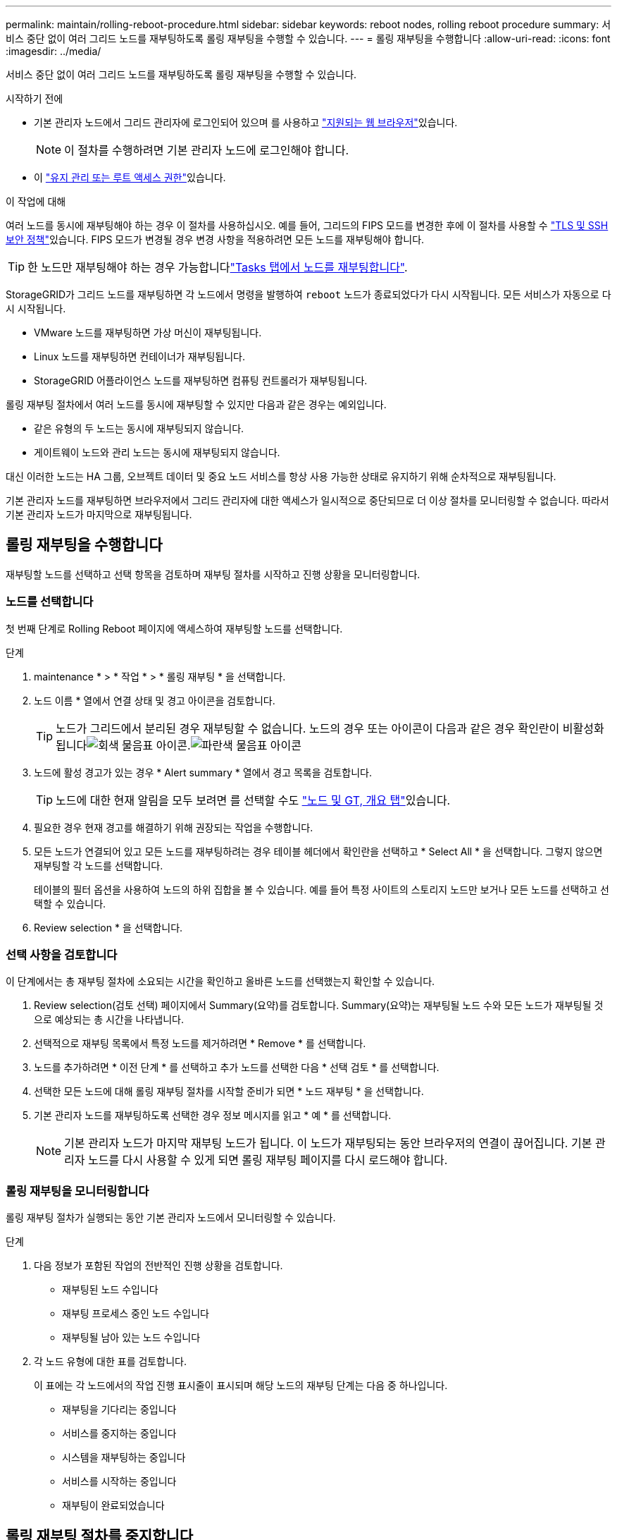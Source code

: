 ---
permalink: maintain/rolling-reboot-procedure.html 
sidebar: sidebar 
keywords: reboot nodes, rolling reboot procedure 
summary: 서비스 중단 없이 여러 그리드 노드를 재부팅하도록 롤링 재부팅을 수행할 수 있습니다. 
---
= 롤링 재부팅을 수행합니다
:allow-uri-read: 
:icons: font
:imagesdir: ../media/


[role="lead"]
서비스 중단 없이 여러 그리드 노드를 재부팅하도록 롤링 재부팅을 수행할 수 있습니다.

.시작하기 전에
* 기본 관리자 노드에서 그리드 관리자에 로그인되어 있으며 를 사용하고 link:../admin/web-browser-requirements.html["지원되는 웹 브라우저"]있습니다.
+

NOTE: 이 절차를 수행하려면 기본 관리자 노드에 로그인해야 합니다.

* 이 link:../admin/admin-group-permissions.html["유지 관리 또는 루트 액세스 권한"]있습니다.


.이 작업에 대해
여러 노드를 동시에 재부팅해야 하는 경우 이 절차를 사용하십시오. 예를 들어, 그리드의 FIPS 모드를 변경한 후에 이 절차를 사용할 수 link:../admin/manage-tls-ssh-policy.html["TLS 및 SSH 보안 정책"]있습니다. FIPS 모드가 변경될 경우 변경 사항을 적용하려면 모든 노드를 재부팅해야 합니다.


TIP: 한 노드만 재부팅해야 하는 경우 가능합니다link:../maintain/rebooting-grid-node-from-grid-manager.html["Tasks 탭에서 노드를 재부팅합니다"].

StorageGRID가 그리드 노드를 재부팅하면 각 노드에서 명령을 발행하여 `reboot` 노드가 종료되었다가 다시 시작됩니다. 모든 서비스가 자동으로 다시 시작됩니다.

* VMware 노드를 재부팅하면 가상 머신이 재부팅됩니다.
* Linux 노드를 재부팅하면 컨테이너가 재부팅됩니다.
* StorageGRID 어플라이언스 노드를 재부팅하면 컴퓨팅 컨트롤러가 재부팅됩니다.


롤링 재부팅 절차에서 여러 노드를 동시에 재부팅할 수 있지만 다음과 같은 경우는 예외입니다.

* 같은 유형의 두 노드는 동시에 재부팅되지 않습니다.
* 게이트웨이 노드와 관리 노드는 동시에 재부팅되지 않습니다.


대신 이러한 노드는 HA 그룹, 오브젝트 데이터 및 중요 노드 서비스를 항상 사용 가능한 상태로 유지하기 위해 순차적으로 재부팅됩니다.

기본 관리자 노드를 재부팅하면 브라우저에서 그리드 관리자에 대한 액세스가 일시적으로 중단되므로 더 이상 절차를 모니터링할 수 없습니다. 따라서 기본 관리자 노드가 마지막으로 재부팅됩니다.



== 롤링 재부팅을 수행합니다

재부팅할 노드를 선택하고 선택 항목을 검토하며 재부팅 절차를 시작하고 진행 상황을 모니터링합니다.



=== 노드를 선택합니다

첫 번째 단계로 Rolling Reboot 페이지에 액세스하여 재부팅할 노드를 선택합니다.

.단계
. maintenance * > * 작업 * > * 롤링 재부팅 * 을 선택합니다.
. 노드 이름 * 열에서 연결 상태 및 경고 아이콘을 검토합니다.
+

TIP: 노드가 그리드에서 분리된 경우 재부팅할 수 없습니다. 노드의 경우 또는 아이콘이 다음과 같은 경우 확인란이 비활성화됩니다image:../media/icon_alarm_gray_administratively_down.png["회색 물음표 아이콘"].image:../media/icon_alarm_blue_unknown.png["파란색 물음표 아이콘"]

. 노드에 활성 경고가 있는 경우 * Alert summary * 열에서 경고 목록을 검토합니다.
+

TIP: 노드에 대한 현재 알림을 모두 보려면 를 선택할 수도 link:../monitor/viewing-overview-tab.html["노드 및 GT, 개요 탭"]있습니다.

. 필요한 경우 현재 경고를 해결하기 위해 권장되는 작업을 수행합니다.
. 모든 노드가 연결되어 있고 모든 노드를 재부팅하려는 경우 테이블 헤더에서 확인란을 선택하고 * Select All * 을 선택합니다. 그렇지 않으면 재부팅할 각 노드를 선택합니다.
+
테이블의 필터 옵션을 사용하여 노드의 하위 집합을 볼 수 있습니다. 예를 들어 특정 사이트의 스토리지 노드만 보거나 모든 노드를 선택하고 선택할 수 있습니다.

. Review selection * 을 선택합니다.




=== 선택 사항을 검토합니다

이 단계에서는 총 재부팅 절차에 소요되는 시간을 확인하고 올바른 노드를 선택했는지 확인할 수 있습니다.

. Review selection(검토 선택) 페이지에서 Summary(요약)를 검토합니다. Summary(요약)는 재부팅될 노드 수와 모든 노드가 재부팅될 것으로 예상되는 총 시간을 나타냅니다.
. 선택적으로 재부팅 목록에서 특정 노드를 제거하려면 * Remove * 를 선택합니다.
. 노드를 추가하려면 * 이전 단계 * 를 선택하고 추가 노드를 선택한 다음 * 선택 검토 * 를 선택합니다.
. 선택한 모든 노드에 대해 롤링 재부팅 절차를 시작할 준비가 되면 * 노드 재부팅 * 을 선택합니다.
. 기본 관리자 노드를 재부팅하도록 선택한 경우 정보 메시지를 읽고 * 예 * 를 선택합니다.
+

NOTE: 기본 관리자 노드가 마지막 재부팅 노드가 됩니다. 이 노드가 재부팅되는 동안 브라우저의 연결이 끊어집니다. 기본 관리자 노드를 다시 사용할 수 있게 되면 롤링 재부팅 페이지를 다시 로드해야 합니다.





=== 롤링 재부팅을 모니터링합니다

롤링 재부팅 절차가 실행되는 동안 기본 관리자 노드에서 모니터링할 수 있습니다.

.단계
. 다음 정보가 포함된 작업의 전반적인 진행 상황을 검토합니다.
+
** 재부팅된 노드 수입니다
** 재부팅 프로세스 중인 노드 수입니다
** 재부팅될 남아 있는 노드 수입니다


. 각 노드 유형에 대한 표를 검토합니다.
+
이 표에는 각 노드에서의 작업 진행 표시줄이 표시되며 해당 노드의 재부팅 단계는 다음 중 하나입니다.

+
** 재부팅을 기다리는 중입니다
** 서비스를 중지하는 중입니다
** 시스템을 재부팅하는 중입니다
** 서비스를 시작하는 중입니다
** 재부팅이 완료되었습니다






== 롤링 재부팅 절차를 중지합니다

기본 관리자 노드에서 롤링 재부팅 절차를 중지할 수 있습니다. 절차를 중지하면 "서비스 중지 중", "시스템 재부팅" 또는 "서비스 시작" 상태의 모든 노드에서 재부팅 작업이 완료됩니다. 그러나 이러한 노드는 더 이상 절차의 일부로 추적되지 않습니다.

.단계
. maintenance * > * 작업 * > * 롤링 재부팅 * 을 선택합니다.
. 모니터 재부팅 * 단계에서 * 재부팅 중지 절차 * 를 선택합니다.

